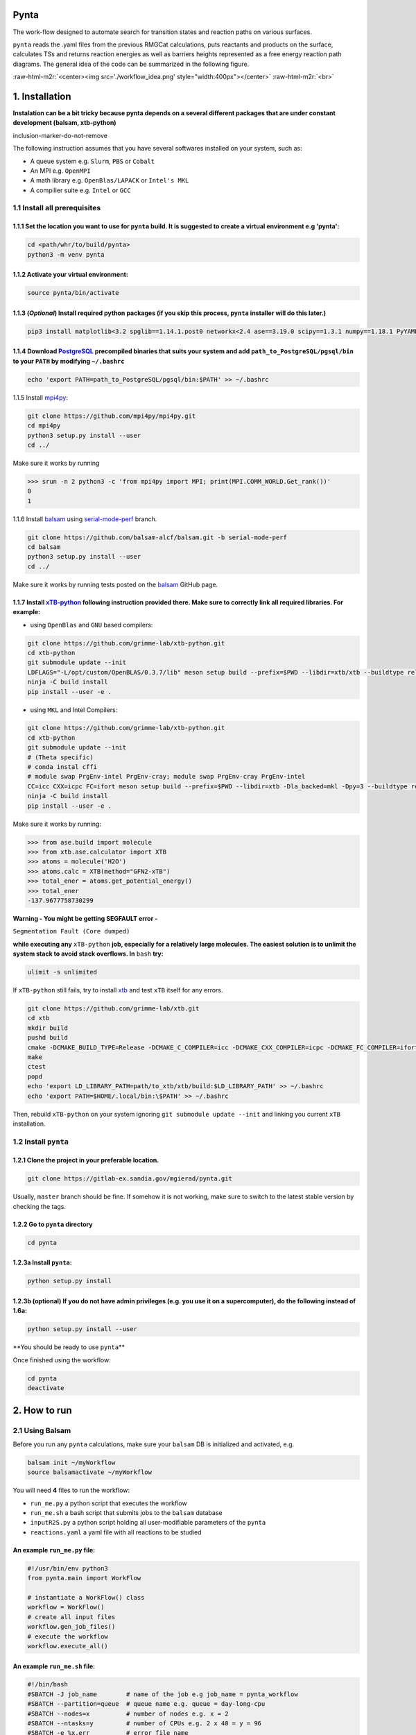 .. role:: raw-html-m2r(raw)
   :format: html


Pynta
=====


.. raw:: html

   <!-- ![workflow_idea](./workflow_idea.png) -->



The work-flow designed to automate search for transition states and reaction paths on various surfaces.

``pynta`` reads the .yaml files from the previous RMGCat calculations, puts reactants and products on the surface, calculates TSs and returns reaction energies as well as barriers heights represented as a free energy reaction path diagrams. The general idea of the code can be summarized in the following figure.

:raw-html-m2r:`<center><img src='./workflow_idea.png' style="width:400px"></center>`
:raw-html-m2r:`<br>`

1. Installation
===============

**Instalation can be a bit tricky because pynta depends on a several different packages that are under constant development (balsam, xtb-python)**

inclusion-marker-do-not-remove

The following instruction assumes that you have several softwares installed on your system, such as:


* A queue system e.g. ``Slurm``\ , ``PBS`` or ``Cobalt``
* An MPI e.g. ``OpenMPI``
* A math library e.g. ``OpenBlas/LAPACK`` or ``Intel's MKL``
* A compilier suite e.g. ``Intel`` or ``GCC``

1.1 Install all prerequisites
-----------------------------

1.1.1 Set the location you want to use for ``pynta`` build. It is suggested to create a virtual environment e.g 'pynta':
^^^^^^^^^^^^^^^^^^^^^^^^^^^^^^^^^^^^^^^^^^^^^^^^^^^^^^^^^^^^^^^^^^^^^^^^^^^^^^^^^^^^^^^^^^^^^^^^^^^^^^^^^^^^^^^^^^^^^^^^^^^^

.. code-block:: bash

   cd <path/whr/to/build/pynta>
   python3 -m venv pynta

1.1.2 Activate your virtual environment:
^^^^^^^^^^^^^^^^^^^^^^^^^^^^^^^^^^^^^^^^

.. code-block:: bash

   source pynta/bin/activate

1.1.3 (\ *Optional*\ ) Install required python packages (if you skip this process, ``pynta`` installer will do this later.)
^^^^^^^^^^^^^^^^^^^^^^^^^^^^^^^^^^^^^^^^^^^^^^^^^^^^^^^^^^^^^^^^^^^^^^^^^^^^^^^^^^^^^^^^^^^^^^^^^^^^^^^^^^^^^^^^^^^^^^^^^^^^^^^

.. code-block:: bash

   pip3 install matplotlib<3.2 spglib==1.14.1.post0 networkx<2.4 ase==3.19.0 scipy==1.3.1 numpy==1.18.1 PyYAML==5.3.1 sella==1.0.3

1.1.4 Download `PostgreSQL <https://www.enterprisedb.com/download-postgresql-binaries>`_ precompiled binaries that suits your system and add ``path_to_PostgreSQL/pgsql/bin`` to your ``PATH`` by modifying ``~/.bashrc``
^^^^^^^^^^^^^^^^^^^^^^^^^^^^^^^^^^^^^^^^^^^^^^^^^^^^^^^^^^^^^^^^^^^^^^^^^^^^^^^^^^^^^^^^^^^^^^^^^^^^^^^^^^^^^^^^^^^^^^^^^^^^^^^^^^^^^^^^^^^^^^^^^^^^^^^^^^^^^^^^^^^^^^^^^^^^^^^^^^^^^^^^^^^^^^^^^^^^^^^^^^^^^^^^^^^^^^^^^^^^^^^^^^^^^^^^^

.. code-block:: bash

   echo 'export PATH=path_to_PostgreSQL/pgsql/bin:$PATH' >> ~/.bashrc

1.1.5 Install `mpi4py <https://github.com/mpi4py/mpi4py.git>`_\ :

.. code-block:: bash

   git clone https://github.com/mpi4py/mpi4py.git
   cd mpi4py
   python3 setup.py install --user
   cd ../

Make sure it works by running

.. code-block:: python

   >>> srun -n 2 python3 -c 'from mpi4py import MPI; print(MPI.COMM_WORLD.Get_rank())'
   0
   1

1.1.6 Install `balsam <https://github.com/balsam-alcf/balsam.git>`_ using `serial-mode-perf <https://github.com/balsam-alcf/balsam/tree/serial-mode-perf>`_ branch.

.. code-block:: bash

   git clone https://github.com/balsam-alcf/balsam.git -b serial-mode-perf
   cd balsam
   python3 setup.py install --user
   cd ../

Make sure it works by running tests posted on the `balsam <https://github.com/balsam-alcf/balsam.git>`_ GitHub page.

1.1.7 Install `xTB-python <https://github.com/grimme-lab/xtb-python>`_ following instruction provided there. Make sure to correctly link all required libraries. For example:
^^^^^^^^^^^^^^^^^^^^^^^^^^^^^^^^^^^^^^^^^^^^^^^^^^^^^^^^^^^^^^^^^^^^^^^^^^^^^^^^^^^^^^^^^^^^^^^^^^^^^^^^^^^^^^^^^^^^^^^^^^^^^^^^^^^^^^^^^^^^^^^^^^^^^^^^^^^^^^^^^^^^^^^^^^^^^^^^^


* using ``OpenBlas`` and ``GNU`` based compilers:

.. code-block:: bash

   git clone https://github.com/grimme-lab/xtb-python.git
   cd xtb-python
   git submodule update --init
   LDFLAGS="-L/opt/custom/OpenBLAS/0.3.7/lib" meson setup build --prefix=$PWD --libdir=xtb/xtb --buildtype release --optimization 2 -Dla_backend=openblas
   ninja -C build install
   pip install --user -e .


* using ``MKL`` and Intel Compilers:

.. code-block:: bash

   git clone https://github.com/grimme-lab/xtb-python.git
   cd xtb-python
   git submodule update --init
   # (Theta specific)
   # conda instal cffi
   # module swap PrgEnv-intel PrgEnv-cray; module swap PrgEnv-cray PrgEnv-intel
   CC=icc CXX=icpc FC=ifort meson setup build --prefix=$PWD --libdir=xtb -Dla_backed=mkl -Dpy=3 --buildtype release --optimization 2
   ninja -C build install
   pip install --user -e .

Make sure it works by running:

.. code-block:: python

   >>> from ase.build import molecule
   >>> from xtb.ase.calculator import XTB
   >>> atoms = molecule('H2O')
   >>> atoms.calc = XTB(method="GFN2-xTB")
   >>> total_ener = atoms.get_potential_energy()
   >>> total_ener
   -137.9677758730299

**Warning - You might be getting SEGFAULT error -**

``Segmentation Fault (Core dumped)``

**while executing any** ``xTB-python`` **job, especially for a relatively large molecules. The easiest solution is to unlimit the system stack to avoid stack overflows. In** ``bash`` **try:**

.. code-block::

   ulimit -s unlimited

If ``xTB-python`` still fails, try to install `xtb <https://github.com/grimme-lab/xtb>`_ and test ``xTB`` itself for any errors.

.. code-block:: bash

   git clone https://github.com/grimme-lab/xtb.git
   cd xtb
   mkdir build
   pushd build
   cmake -DCMAKE_BUILD_TYPE=Release -DCMAKE_C_COMPILER=icc -DCMAKE_CXX_COMPILER=icpc -DCMAKE_FC_COMPILER=ifort ..
   make
   ctest
   popd
   echo 'export LD_LIBRARY_PATH=path/to_xtb/xtb/build:$LD_LIBRARY_PATH' >> ~/.bashrc
   echo 'export PATH=$HOME/.local/bin:\$PATH' >> ~/.bashrc

Then, rebuild ``xTB-python`` on your system ignoring ``git submodule update --init`` and linking you current ``xTB`` installation.

1.2 Install ``pynta``
-------------------------

1.2.1 Clone the project in your preferable location.
^^^^^^^^^^^^^^^^^^^^^^^^^^^^^^^^^^^^^^^^^^^^^^^^^^^^

.. code-block::

   git clone https://gitlab-ex.sandia.gov/mgierad/pynta.git

Usually, ``master`` branch should be fine. If somehow it is not working, make sure to switch to the latest stable version by checking the tags.

1.2.2 Go to ``pynta`` directory
^^^^^^^^^^^^^^^^^^^^^^^^^^^^^^^^^^^

.. code-block::

   cd pynta

1.2.3a Install ``pynta``\ :
^^^^^^^^^^^^^^^^^^^^^^^^^^^^^

.. code-block::

   python setup.py install

1.2.3b (optional) If you do not have admin privileges (e.g. you use it on a supercomputer), do the following instead of 1.6a:
^^^^^^^^^^^^^^^^^^^^^^^^^^^^^^^^^^^^^^^^^^^^^^^^^^^^^^^^^^^^^^^^^^^^^^^^^^^^^^^^^^^^^^^^^^^^^^^^^^^^^^^^^^^^^^^^^^^^^^^^^^^^^

.. code-block::

   python setup.py install --user

**You should be ready to use ``pynta``\ **

Once finished using the workflow:

.. code-block::

   cd pynta
   deactivate

2. How to run
================

2.1 Using Balsam
-------------------------

Before you run any ``pynta`` calculations, make sure your ``balsam`` DB is initialized and activated, e.g.

.. code-block:: bash

   balsam init ~/myWorkflow
   source balsamactivate ~/myWorkflow

You will need **4** files to run the workflow:


* ``run_me.py`` a python script that executes the workflow
* ``run_me.sh`` a bash script that submits jobs to the ``balsam`` database
* ``inputR2S.py`` a python script holding all user-modifiable parameters of the ``pynta``
* ``reactions.yaml`` a yaml file with all reactions to be studied

An example ``run_me.py`` file:
^^^^^^^^^^^^^^^^^^^^^^^^^^^^^

.. code-block:: python

   #!/usr/bin/env python3
   from pynta.main import WorkFlow

   # instantiate a WorkFlow() class
   workflow = WorkFlow()
   # create all input files
   workflow.gen_job_files()
   # execute the workflow
   workflow.execute_all()

An example ``run_me.sh`` file:
^^^^^^^^^^^^^^^^^^^^^^^^^^^^^

.. code-block:: bash

   #!/bin/bash
   #SBATCH -J job_name        # name of the job e.g job_name = pynta_workflow
   #SBATCH --partition=queue  # queue name e.g. queue = day-long-cpu
   #SBATCH --nodes=x          # number of nodes e.g. x = 2
   #SBATCH --ntasks=y         # number of CPUs e.g. 2 x 48 = y = 96
   #SBATCH -e %x.err          # error file name
   #SBATCH -o %x.out          # out file name

   # load your quantum chemistry calculation package.
   # Alternatively, provide a path to the preferred executable in 'inputR2S.py'
   module load espresso
   # activate balsam environment, e.g.
   source balsamactivate ~/myWorkflow
   # run python executable script
   python3 $PWD/run_me.py
   # required environment variable if using balsam branch serial-mode-perf and SLURM
   export SLURM_HOSTS=$(scontrol show hostname)
   # launch serial jobs
   balsam launcher --job-mode=serial --wf-filter _ --limit-nodes=1 --num-transition-threads=1 &
   # give some time to prevent time out before the sockets are ready
   # for the quantum chemistry application, e.g. pw.x for Quantum Espresso
   sleep 45
   # launch mpi jobs
   balsam launcher --job-mode=mpi --wf-filter QE_Sock --offset-nodes=x-1 --num-transition-threads=1 &
   # wait until finished
   wait
   # deactivate balsam environment
   source balsamdeactivate

An example ``reactions.yaml`` file:
^^^^^^^^^^^^^^^^^^^^^^^^^^^^^

.. code-block:: yaml

     - index: 0
       reaction: OHX + X <=> OX + HX
       reaction_family: Surface_Abstraction
       reactant: |
           multiplicity -187
           1 *1 O u0 p0 c0 {2,S} {4,S}
           2 *2 H u0 p0 c0 {1,S}
           3 *3 X u0 p0 c0
           4    X u0 p0 c0 {1,S}
       product: |
           multiplicity -187
           1 *1 O u0 p0 c0 {4,S}
           2 *2 H u0 p0 c0 {3,S}
           3 *3 X u0 p0 c0 {2,S}
           4    X u0 p0 c0 {1,S}
       - index: 1
       reaction: H2OX + X <=> OHX + HX
       reaction_family: Surface_Abstraction
       reactant: |
           multiplicity -187
           1 *1 O u0 p0 c0 {2,S} {3,S} {4,S}
           2 *2 H u0 p0 c0 {1,S}
           3    H u0 p0 c0 {1,S}
           4    X u0 p0 c0 {1,S}
           5 *3 X u0 p0 c0
       product: |
           multiplicity -187
           1 *1 O u0 p0 c0 {2,S} {4,S}
           2 *2 H u0 p0 c0 {1,S}
           3    H u0 p0 c0 {5,S}
           4    X u0 p0 c0 {1,S}
           5 *3 X u0 p0 c0 {3,S}

An example ``inputR2S.py`` file:
^^^^^^^^^^^^^^^^^^^^^^^^^^^^^

.. code-block:: python

   from pathlib import Path
   '''
   ####################################################
                       Basic Input
   ####################################################
   '''
   ####################################################
   # do you want to run surface optimization
   optimize_slab = True
   ####################################################
   # specify facet orientation, repeats of the slab+ads
   # and repeats of the slab_opt unit cell
   surface_types_and_repeats = {'fcc111': [(3, 3, 1), (1, 1, 4)]}
   ####################################################
   # surface atoms
   metal_atom = 'Cu'
   ####################################################
   # lattice constant
   a = 3.6
   ####################################################
   # vacuum in the z direction (Angstrem)
   vacuum = 8.0
   ####################################################
   # Quantum Espresso pseudopotantials and exe settings
   # for DFT calculations
   pseudo_dir = '/home/mgierad/espresso/pseudo'

   pseudopotentials = "dict(Cu='Cu.pbe-spn-kjpaw_psl.1.0.0.UPF',"\
       + "H='H.pbe-kjpaw_psl.1.0.0.UPF'," \
       + "O='O.pbe-n-kjpaw_psl.1.0.0.UPF'," \
       + "C='C.pbe-n-kjpaw_psl.1.0.0.UPF'," \
       + "N='N.pbe-n-kjpaw_psl.1.0.0.UPF')" \

   executable = '/home/mgierad/00_codes/build/q-e-qe-6.4.1/build/bin/pw.x'
   ####################################################
   # Baslam settings
   node_packing_count = 48
   balsam_exe_settings = {'num_nodes': 1,  # nodes per each balsam job
                          'ranks_per_node': node_packing_count,  # cores per node
                          'threads_per_rank': 1
                          }
   calc_keywords = {'kpts': (3, 3, 1),
                    'occupations': 'smearing',
                    'smearing': 'marzari-vanderbilt',
                    'degauss': 0.01,  # Rydberg
                    'ecutwfc': 40,  # Rydberg
                    'nosym': True,  # Allow symmetry breaking during optimization
                    'conv_thr': 1e-11,
                    'mixing_mode': 'local-TF'
                    }
   ####################################################
   # Set up a working directory (this is default)
   creation_dir = Path.cwd().as_posix()
   ####################################################
   # filename of the .yaml file with reactions
   yamlfile = 'reactions.yaml'
   ####################################################
   # specify the scaling factor to scale the bond distance
   # between two atoms taking part in the reaction
   scfactor = 1.4
   ####################################################
   # specify the scaling factor to scale the target distance
   # i.e. the average bond distance between adsorbate and
   # the nearest surface metal atom
   scfactor_surface = 1.0
   ####################################################
   # do you want to apply the scfactor_surface to the species 1?
   scaled1 = False
   ####################################################
   # do you want to apply scfactor_surface to the species 2?
   scaled2 = False
   ####################################################

An example input files are also located at ``./pynta/example_run_files/``.

If you do not have a ``.yaml`` file with the reaction list but still want to use the work-flow, let me know. Also, stay tuned, as a version of ``pynta`` that can work without ``.yaml`` file is currently under development

2.2 Using only SLURM
--------------------

**Warning ``dev`` branch uses SLURM scheduler to deal with the job dependencies. Be aware that it might be a bit buggy and do not fully support all the features implemented in the ``master`` branch.**

An example script (using ``dev`` branch - SLURM):
^^^^^^^^^^^^^^^^^^^^^^^^^^^^^^^^^^^^^^^^^^^^^^^^^

.. code-block:: python

   #!/usr/bin/env python3
   #SBATCH -J job_name        # name of the job e.g job_name = pynta_workflow
   #SBATCH --partition=queue  # queue name e.g. queue = day-long-cpu
   #SBATCH --nodes=x          # number of nodes e.g. x = 2
   #SBATCH --ntasks=y         # number of CPUs e.g. 2 x 48 = y = 96
   #SBATCH -e %x.err          # error file name
   #SBATCH -o %x.out          # out file name

   import os
   import sys

   # get environmental variable
   submitDir = os.environ['SLURM_SUBMIT_DIR']
   # change directory to $SLURM_SUBMIT_DIR
   os.chdir(submitDir)
   # add current working directory to the path
   sys.path.append(os.getcwd())
   # import input file with - can be done only after sys.path.append(os.getcwd())
   import inputR2S
   # import executable class of pynta
   from pynta.main import WorkFlow
   # instantiate the WorkFlow class
   workflow = WorkFlow()
   # generate input files
   workflow.gen_job_files()
   # execute the work-flow
   workflow.execute()
